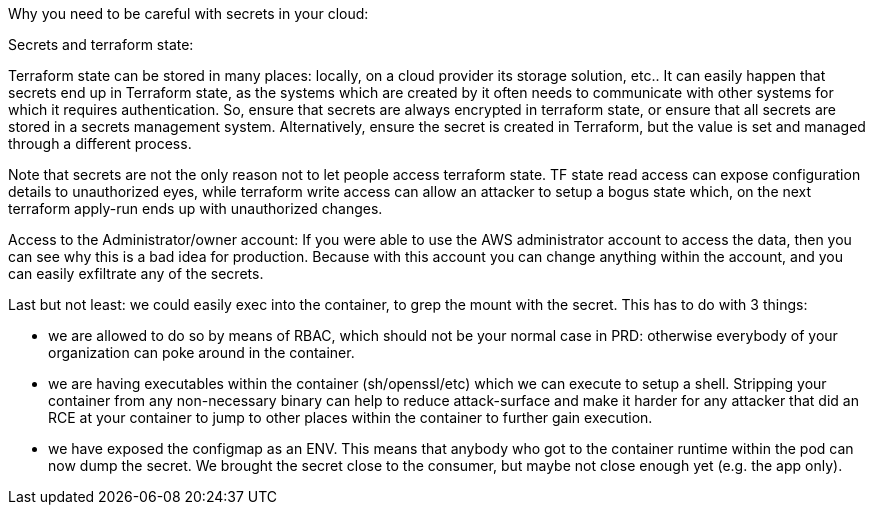 Why you need to be careful with secrets in your cloud:

Secrets and terraform state:

Terraform state can be stored in many places: locally, on a cloud provider its storage solution, etc.. It can easily happen that secrets end up in Terraform state, as the systems which are created by it often needs to communicate with other systems for which it requires authentication. So, ensure that secrets are always encrypted in terraform state, or ensure that all secrets are stored in a secrets management system. Alternatively, ensure the secret is created in Terraform, but the value is set and managed through a different process.

Note that secrets are not the only reason not to let people access terraform state. TF state read access can expose configuration details to unauthorized eyes, while terraform write access can allow an attacker to setup a bogus state which, on the next terraform apply-run ends up with unauthorized changes.

Access to the Administrator/owner account:
If you were able to use the AWS administrator account to access the data, then you can see why this is a bad idea for production. Because with this account you can change anything within the account, and you can easily exfiltrate any of the secrets.

Last but not least: we could easily exec into the container, to grep the mount with the secret. This has to do with 3 things:

- we are allowed to do so by means of RBAC, which should not be your normal case in PRD: otherwise everybody of your organization can poke around in the container.
- we are having executables within the container (sh/openssl/etc) which we can execute to setup a shell. Stripping your container from any non-necessary binary can help to reduce attack-surface and make it harder for any attacker that did an RCE at your container to jump to other places within the container to further gain execution.
- we have exposed the configmap as an ENV. This means that anybody who got to the container runtime within the pod can now dump the secret. We brought the secret close to the consumer, but maybe not close enough yet (e.g. the app only).

